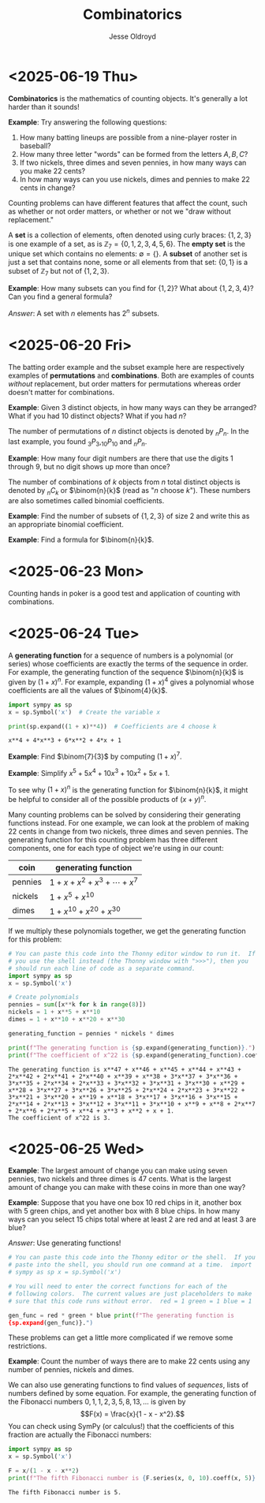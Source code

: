 # Created 2025-06-25 Wed 12:48
#+title: Combinatorics
#+author: Jesse Oldroyd
* <2025-06-19 Thu>
*Combinatorics* is the mathematics of counting objects.  It's generally a lot
 harder than it sounds!

*Example*: Try answering the following questions:
1. How many batting lineups are possible from a nine-player roster in
   baseball?
2. How many three letter "words" can be formed from the letters $A, B, C$?
3. If two nickels, three dimes and seven pennies, in how many ways can you
   make 22 cents?
4. In how many ways can you use nickels, dimes and pennies to make 22 cents
   in change?

Counting problems can have different features that affect the count, such as
whether or not order matters, or whether or not we "draw without
replacement."

A *set* is a collection of elements, often denoted using curly braces: $\{1,
   2, 3\}$ is one example of a set, as is $\mathbb{Z}_7 = \{0, 1, 2, 3, 4, 5,
   6\}$.  The *empty set* is the unique set which contains no elements:
$\emptyset = \{ \}$.  A *subset* of another set is just a set that contains
none, some or all elements from that set: $\{0, 1\}$ is a subset of
$\mathbb{Z}_7$ but not of $\{1, 2, 3\}$.

*Example*: How many subsets can you find for $\{1, 2\}$?  What about $\{1, 2,
    3, 4\}$?  Can you find a general formula?

/Answer/: A set with $n$ elements has $2^n$ subsets.
* <2025-06-20 Fri>
The batting order example and the subset example here are respectively
examples of *permutations* and *combinations*.  Both are examples of counts
/without/ replacement, but order matters for permutations whereas order
doesn't matter for combinations.

*Example*: Given $3$ distinct objects, in how many ways can they be
 arranged?  What if you had $10$ distinct objects?  What if you had $n$?

The number of permutations of $n$ distinct objects is denoted by $_nP_n$.
In the last example, you found $_3P_3, _{10}P_{10}$ and $_nP_n$.

*Example*: How many four digit numbers are there that use the digits $1$
 through $9$, but no digit shows up more than once?

The number of combinations of $k$ objects from $n$ total distinct objects is
denoted by $_nC_k$ or $\binom{n}{k}$ (read as "$n$ choose $k$").  These
numbers are also sometimes called binomial coefficients.

*Example*: Find the number of subsets of $\{1, 2, 3\}$ of size $2$ and
 write this as an appropriate binomial coefficient.

*Example*: Find a formula for $\binom{n}{k}$.
* <2025-06-23 Mon>
Counting hands in poker is a good test and application of counting with
combinations.
* <2025-06-24 Tue>
A *generating function* for a sequence of numbers is a polynomial (or series)
whose coefficients are exactly the terms of the sequence in order.  For
example, the generating function of the sequence $\binom{n}{k}$ is given by
$(1+x)^n$.  For example, expanding $(1 + x)^4$ gives a polynomial whose
coefficients are all the values of $\binom{4}{k}$.
#+begin_src python :results output :exports both
  import sympy as sp
  x = sp.Symbol('x')  # Create the variable x

  print(sp.expand((1 + x)**4))  # Coefficients are 4 choose k
#+end_src

#+results: 
: x**4 + 4*x**3 + 6*x**2 + 4*x + 1


*Example*: Find $\binom{7}{3}$ by computing $(1 + x)^7$.

*Example*: Simplify $x^5 + 5x^4 + 10x^3 + 10x^2 + 5x + 1$.

To see why $(1 + x)^n$ is the generating function for $\binom{n}{k}$, it
might be helpful to consider all of the possible products of $(x + y)^n$.

Many counting problems can be solved by considering their generating
functions instead.  For one example, we can look at the problem of making 22
cents in change from two nickels, three dimes and seven pennies.  The
generating function for this counting problem has three different components,
one for each type of object we're using in our count:
| coin    | generating function                |
|---------+------------------------------------|
| pennies | $1 + x + x^2 + x^3 + \cdots + x^7$ |
| nickels | $1 + x^5 + x^{10}$                 |
| dimes   | $1 + x^{10} + x^{20} + x^{30}$     |
If we multiply these polynomials together, we get the generating function for
this problem:
#+begin_src python :results output :exports both
  # You can paste this code into the Thonny editor window to run it.  If
  # you use the shell instead (the Thonny window with ">>>"), then you
  # should run each line of code as a separate command.
  import sympy as sp
  x = sp.Symbol('x')

  # Create polynomials
  pennies = sum([x**k for k in range(8)])
  nickels = 1 + x**5 + x**10
  dimes = 1 + x**10 + x**20 + x**30

  generating_function = pennies * nickels * dimes

  print(f"The generating function is {sp.expand(generating_function)}.")
  print(f"The coefficient of x^22 is {sp.expand(generating_function).coeff(x, 22)}.")
#+end_src

#+results: 
: The generating function is x**47 + x**46 + x**45 + x**44 + x**43 + 2*x**42 + 2*x**41 + 2*x**40 + x**39 + x**38 + 3*x**37 + 3*x**36 + 3*x**35 + 2*x**34 + 2*x**33 + 3*x**32 + 3*x**31 + 3*x**30 + x**29 + x**28 + 3*x**27 + 3*x**26 + 3*x**25 + 2*x**24 + 2*x**23 + 3*x**22 + 3*x**21 + 3*x**20 + x**19 + x**18 + 3*x**17 + 3*x**16 + 3*x**15 + 2*x**14 + 2*x**13 + 3*x**12 + 3*x**11 + 3*x**10 + x**9 + x**8 + 2*x**7 + 2*x**6 + 2*x**5 + x**4 + x**3 + x**2 + x + 1.
: The coefficient of x^22 is 3.
* <2025-06-25 Wed>
*Example*: The largest amount of change you can make using seven pennies, two
nickels and three dimes is 47 cents.  What is the largest amount of change
you can make with these coins in more than one way?

*Example*: Suppose that you have one box $10$ red chips in it, another box
with $5$ green chips, and yet another box with $8$ blue chips.  In how many
ways can you select $15$ chips total where at least $2$ are red and at least
$3$ are blue?

/Answer/: Use generating functions!
#+begin_src python :results output :exports both
  # You can paste this code into the Thonny editor or the shell.  If you
  # paste into the shell, you should run one command at a time.  import
  # sympy as sp x = sp.Symbol('x')

  # You will need to enter the correct functions for each of the
  # following colors.  The current values are just placeholders to make
  # sure that this code runs without error.  red = 1 green = 1 blue = 1

  gen_func = red * green * blue print(f"The generating function is
  {sp.expand(gen_func)}.")
#+end_src

#+results: 

These problems can get a little more complicated if we remove some
restrictions.

*Example*: Count the number of ways there are to make 22 cents using any
number of pennies, nickels and dimes.

We can also use generating functions to find values of /sequences/, lists of
numbers defined by some equation.  For example, the generating function of
the Fibonacci numbers $0, 1, 1, 2, 3, 5, 8, 13, \ldots$ is given by
$$F(x) = \frac{x}{1 - x - x^2}.$$
You can check using SymPy (or calculus!) that the coefficients of this
fraction are actually the Fibonacci numbers:
#+begin_src python :results output :exports both
  import sympy as sp
  x = sp.Symbol('x')

  F = x/(1 - x - x**2)
  print(f"The fifth Fibonacci number is {F.series(x, 0, 10).coeff(x, 5)}.")
#+end_src

#+results: 
: The fifth Fibonacci number is 5.
